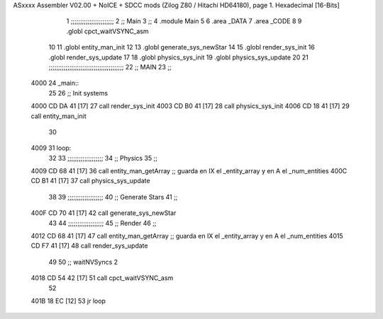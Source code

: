 ASxxxx Assembler V02.00 + NoICE + SDCC mods  (Zilog Z80 / Hitachi HD64180), page 1.
Hexadecimal [16-Bits]



                              1 ;;;;;;;;;;;;;;;;;;;;;;;
                              2 ;; Main
                              3 ;;   
                              4 .module Main
                              5 
                              6    .area _DATA
                              7    .area _CODE
                              8 
                              9 .globl cpct_waitVSYNC_asm
                             10 
                             11 .globl entity_man_init
                             12 
                             13 .globl generate_sys_newStar
                             14 
                             15 .globl render_sys_init
                             16 .globl render_sys_update
                             17 
                             18 .globl physics_sys_init
                             19 .globl physics_sys_update
                             20 
                             21 ;;;;;;;;;;;;;;;;;;;;;;;;;;;;;;;;;;;;;;;;
                             22 ;; MAIN 
                             23 ;;
   4000                      24 _main::
                             25 
                             26    ;; Init systems
   4000 CD DA 41      [17]   27    call render_sys_init
   4003 CD B0 41      [17]   28    call physics_sys_init
   4006 CD 18 41      [17]   29    call entity_man_init
                             30 
   4009                      31 loop:
                             32 
                             33    ;;;;;;;;;;;;;;;;;;;
                             34    ;; Physics
                             35    ;;
   4009 CD 68 41      [17]   36    call entity_man_getArray   ;; guarda en IX el _entity_array y en A el _num_entities
   400C CD B1 41      [17]   37    call physics_sys_update
                             38 
                             39    ;;;;;;;;;;;;;;;;;;;
                             40    ;; Generate Stars 
                             41    ;;
   400F CD 70 41      [17]   42    call generate_sys_newStar
                             43 
                             44    ;;;;;;;;;;;;;;;;;;;
                             45    ;; Render
                             46    ;;
   4012 CD 68 41      [17]   47    call entity_man_getArray   ;; guarda en IX el _entity_array y en A el _num_entities
   4015 CD F7 41      [17]   48    call render_sys_update
                             49 
                             50    ;; waitNVSyncs 2
   4018 CD 54 42      [17]   51    call cpct_waitVSYNC_asm
                             52 
   401B 18 EC         [12]   53    jr   loop
